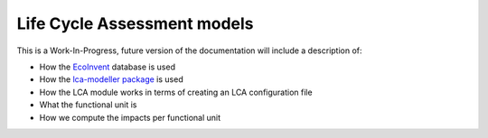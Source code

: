 .. _models-lca:

============================
Life Cycle Assessment models
============================

This is a Work-In-Progress, future version of the documentation will include a description of:

* How the `EcoInvent <https://ecoinvent.org/>`_ database is used
* How the `lca-modeller package <https://github.com/AeroMAPS/lca-modeller>`_ is used
* How the LCA module works in terms of creating an LCA configuration file
* What the functional unit is
* How we compute the impacts per functional unit